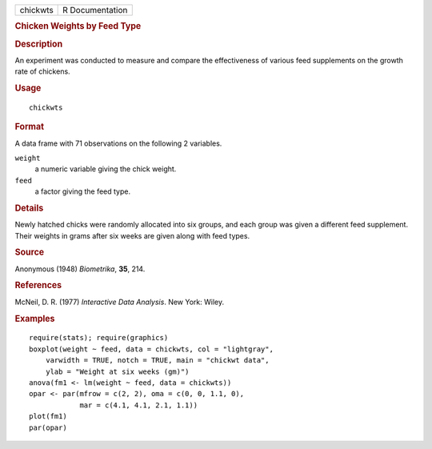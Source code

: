 .. container::

   .. container::

      ======== ===============
      chickwts R Documentation
      ======== ===============

      .. rubric:: Chicken Weights by Feed Type
         :name: chicken-weights-by-feed-type

      .. rubric:: Description
         :name: description

      An experiment was conducted to measure and compare the
      effectiveness of various feed supplements on the growth rate of
      chickens.

      .. rubric:: Usage
         :name: usage

      ::

         chickwts

      .. rubric:: Format
         :name: format

      A data frame with 71 observations on the following 2 variables.

      ``weight``
         a numeric variable giving the chick weight.

      ``feed``
         a factor giving the feed type.

      .. rubric:: Details
         :name: details

      Newly hatched chicks were randomly allocated into six groups, and
      each group was given a different feed supplement. Their weights in
      grams after six weeks are given along with feed types.

      .. rubric:: Source
         :name: source

      Anonymous (1948) *Biometrika*, **35**, 214.

      .. rubric:: References
         :name: references

      McNeil, D. R. (1977) *Interactive Data Analysis*. New York: Wiley.

      .. rubric:: Examples
         :name: examples

      ::

         require(stats); require(graphics)
         boxplot(weight ~ feed, data = chickwts, col = "lightgray",
             varwidth = TRUE, notch = TRUE, main = "chickwt data",
             ylab = "Weight at six weeks (gm)")
         anova(fm1 <- lm(weight ~ feed, data = chickwts))
         opar <- par(mfrow = c(2, 2), oma = c(0, 0, 1.1, 0),
                     mar = c(4.1, 4.1, 2.1, 1.1))
         plot(fm1)
         par(opar)
